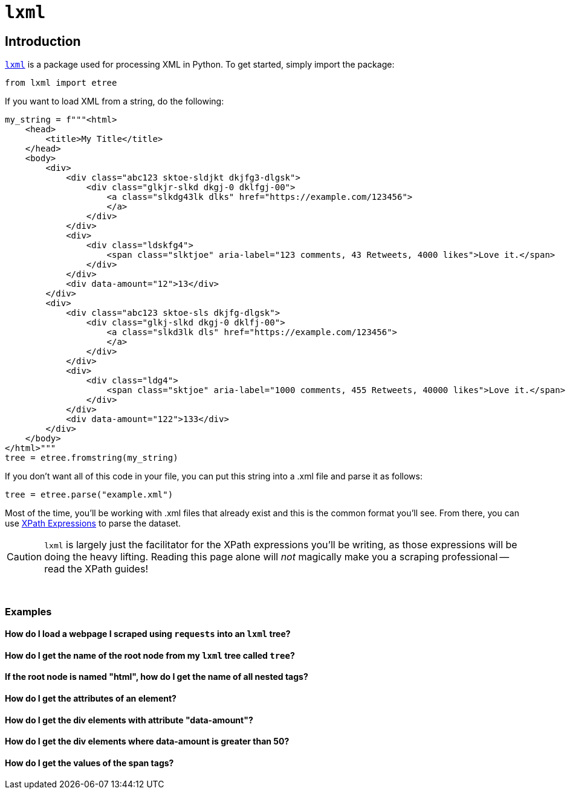 =  `lxml`

== Introduction

https://lxml.de/[`lxml`] is a package used for processing XML in Python. To get started, simply import the package:

[source,python]
----
from lxml import etree
----

If you want to load XML from a string, do the following:

[source,python]
----
my_string = f"""<html>
    <head>
        <title>My Title</title>
    </head>
    <body>
        <div>
            <div class="abc123 sktoe-sldjkt dkjfg3-dlgsk">
                <div class="glkjr-slkd dkgj-0 dklfgj-00">
                    <a class="slkdg43lk dlks" href="https://example.com/123456">
                    </a>
                </div>
            </div>
            <div>
                <div class="ldskfg4">
                    <span class="slktjoe" aria-label="123 comments, 43 Retweets, 4000 likes">Love it.</span>
                </div>
            </div>
            <div data-amount="12">13</div>
        </div>
        <div>
            <div class="abc123 sktoe-sls dkjfg-dlgsk">
                <div class="glkj-slkd dkgj-0 dklfj-00">
                    <a class="slkd3lk dls" href="https://example.com/123456">
                    </a>
                </div>
            </div>
            <div>
                <div class="ldg4">
                    <span class="sktjoe" aria-label="1000 comments, 455 Retweets, 40000 likes">Love it.</span>
                </div>
            </div>
            <div data-amount="122">133</div>
        </div>
    </body>
</html>"""
tree = etree.fromstring(my_string)
----

If you don't want all of this code in your file, you can put this string into a .xml file and parse it as follows:

[source,python]
----
tree = etree.parse("example.xml")
----

Most of the time, you'll be working with .xml files that already exist and this is the common format you'll see. From there, you can use https://the-examples-book.com/book/data/xml#xpath-expressions[XPath Expressions] to parse the dataset.

[CAUTION]
====
`lxml` is largely just the facilitator for the XPath expressions you'll be writing, as those expressions will be doing the heavy lifting. Reading this page alone will _not_ magically make you a scraping professional -- read the XPath guides!
====

{sp}+

=== Examples

==== How do I load a webpage I scraped using `requests` into an `lxml` tree?

==== How do I get the name of the root node from my `lxml` tree called `tree`?

==== If the root node is named "html", how do I get the name of all nested tags?

==== How do I get the attributes of an element?

==== How do I get the div elements with attribute "data-amount"?

==== How do I get the div elements where data-amount is greater than 50?

==== How do I get the values of the span tags?


